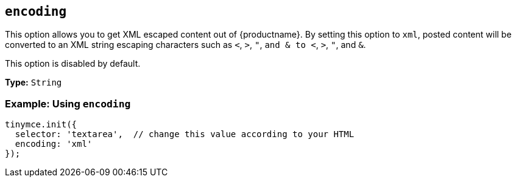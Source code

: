 [[encoding]]
== `+encoding+`

This option allows you to get XML escaped content out of {productname}. By setting this option to `+xml+`, posted content will be converted to an XML string escaping characters such as `+<+`, `+>+`, `+"+`, `+and & to <+`, `+>+`, `+"+`, and `+&+`.

This option is disabled by default.

*Type:* `+String+`

=== Example: Using `+encoding+`

[source,js]
----
tinymce.init({
  selector: 'textarea',  // change this value according to your HTML
  encoding: 'xml'
});
----
